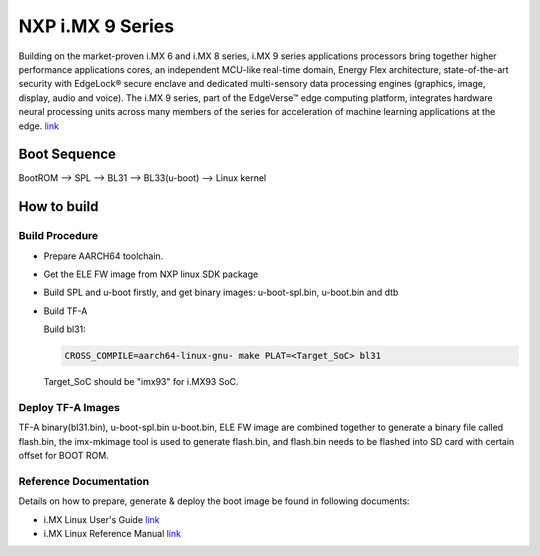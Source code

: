 NXP i.MX 9 Series
==================

Building on the market-proven i.MX 6 and i.MX 8 series, i.MX 9 series applications
processors bring together higher performance applications cores, an independent
MCU-like real-time domain, Energy Flex architecture, state-of-the-art security
with EdgeLock® secure enclave and dedicated multi-sensory data processing engines
(graphics, image, display, audio and voice). The i.MX 9 series, part of the EdgeVerse™
edge computing platform, integrates hardware neural processing units across many
members of the series for acceleration of machine learning applications at the edge.
`link <https://www.nxp.com/products/processors-and-microcontrollers/arm-processors/i-mx-applications-processors/i-mx-9-processors:IMX9-PROCESSORS>`__

Boot Sequence
-------------

BootROM --> SPL --> BL31 --> BL33(u-boot) --> Linux kernel

How to build
------------

Build Procedure
~~~~~~~~~~~~~~~

-  Prepare AARCH64 toolchain.

- Get the ELE FW image from NXP linux SDK package

-  Build SPL and u-boot firstly, and get binary images: u-boot-spl.bin,
   u-boot.bin and dtb

-  Build TF-A

   Build bl31:

   .. code:: shell

       CROSS_COMPILE=aarch64-linux-gnu- make PLAT=<Target_SoC> bl31

   Target_SoC should be "imx93" for i.MX93 SoC.

Deploy TF-A Images
~~~~~~~~~~~~~~~~~~

TF-A binary(bl31.bin), u-boot-spl.bin u-boot.bin, ELE FW image are combined
together to generate a binary file called flash.bin, the imx-mkimage tool is
used to generate flash.bin, and flash.bin needs to be flashed into SD card
with certain offset for BOOT ROM.

Reference Documentation
~~~~~~~~~~~~~~~~~~~~~~~

Details on how to prepare, generate & deploy the boot image be found in following documents:

- i.MX Linux User's Guide
  `link <https://www.nxp.com/design/software/embedded-software/i-mx-software/embedded-linux-for-i-mx-applications-processors:IMXLINUX>`__
- i.MX Linux Reference Manual
  `link <https://www.nxp.com/design/software/embedded-software/i-mx-software/embedded-linux-for-i-mx-applications-processors:IMXLINUX>`__

